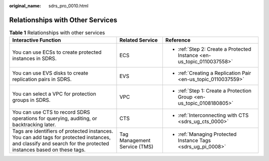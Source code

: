 :original_name: sdrs_pro_0010.html

.. _sdrs_pro_0010:

Relationships with Other Services
=================================

.. table:: **Table 1** Relationships with other services

   +-----------------------------------------------------------------------------------------------------------------------------------------------------------------+------------------------------+------------------------------------------------------------------------+
   | Interactive Function                                                                                                                                            | Related Service              | Reference                                                              |
   +=================================================================================================================================================================+==============================+========================================================================+
   | You can use ECSs to create protected instances in SDRS.                                                                                                         | ECS                          | -  :ref:`Step 2: Create a Protected Instance <en-us_topic_0110037558>` |
   +-----------------------------------------------------------------------------------------------------------------------------------------------------------------+------------------------------+------------------------------------------------------------------------+
   | You can use EVS disks to create replication pairs in SDRS.                                                                                                      | EVS                          | -  :ref:`Creating a Replication Pair <en-us_topic_0110037559>`         |
   +-----------------------------------------------------------------------------------------------------------------------------------------------------------------+------------------------------+------------------------------------------------------------------------+
   | You can select a VPC for protection groups in SDRS.                                                                                                             | VPC                          | -  :ref:`Step 1: Create a Protection Group <en-us_topic_0108180805>`   |
   +-----------------------------------------------------------------------------------------------------------------------------------------------------------------+------------------------------+------------------------------------------------------------------------+
   | You can use CTS to record SDRS operations for querying, auditing, or backtracking later.                                                                        | CTS                          | -  :ref:`Interconnecting with CTS <sdrs_ug_cts_0000>`                  |
   +-----------------------------------------------------------------------------------------------------------------------------------------------------------------+------------------------------+------------------------------------------------------------------------+
   | Tags are identifiers of protected instances. You can add tags for protected instances, and classify and search for the protected instances based on these tags. | Tag Management Service (TMS) | -  :ref:`Managing Protected Instance Tags <sdrs_ug_pi_0008>`           |
   +-----------------------------------------------------------------------------------------------------------------------------------------------------------------+------------------------------+------------------------------------------------------------------------+
